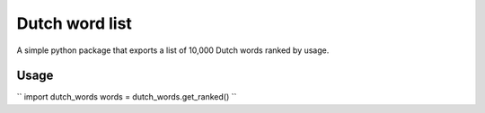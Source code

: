 =========================================================
Dutch word list
=========================================================
A simple python package that exports a list of 10,000 Dutch words ranked by usage.

Usage
=====
``
import dutch_words
words = dutch_words.get_ranked()
``
